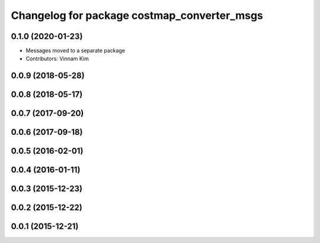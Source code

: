 ^^^^^^^^^^^^^^^^^^^^^^^^^^^^^^^^^^^^^^^^^^^^
Changelog for package costmap_converter_msgs
^^^^^^^^^^^^^^^^^^^^^^^^^^^^^^^^^^^^^^^^^^^^

0.1.0 (2020-01-23)
------------------
* Messages moved to a separate package
* Contributors: Vinnam Kim

0.0.9 (2018-05-28)
------------------

0.0.8 (2018-05-17)
------------------

0.0.7 (2017-09-20)
------------------

0.0.6 (2017-09-18)
------------------

0.0.5 (2016-02-01)
------------------

0.0.4 (2016-01-11)
------------------

0.0.3 (2015-12-23)
------------------

0.0.2 (2015-12-22)
------------------

0.0.1 (2015-12-21)
------------------
